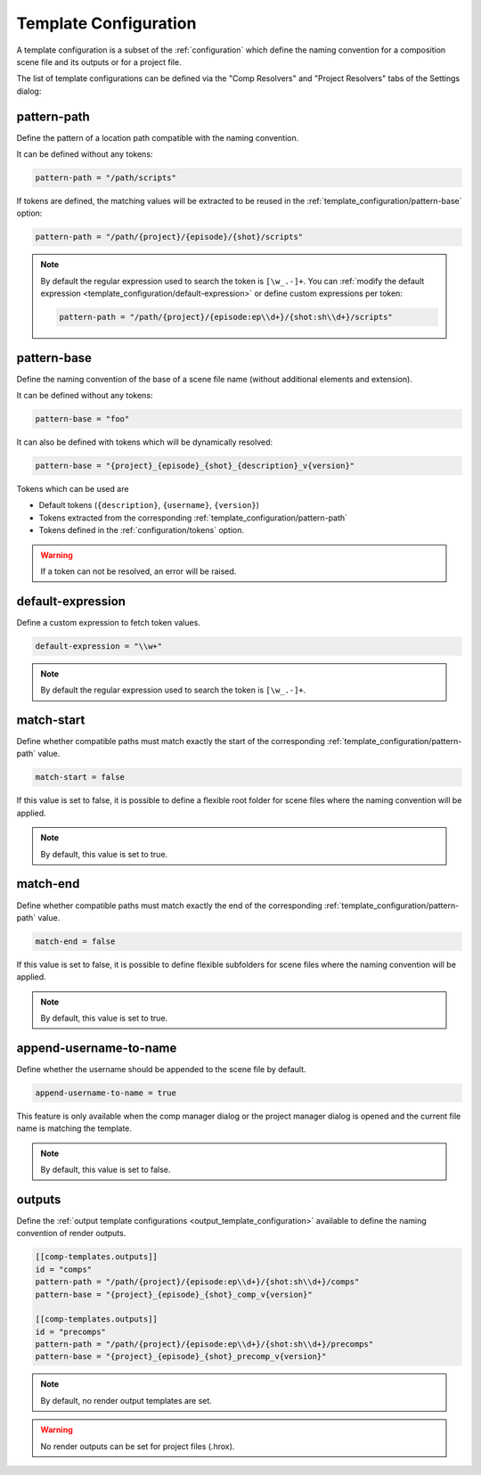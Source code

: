 .. _template_configuration:

**********************
Template Configuration
**********************

A template configuration is a subset of the :ref:`configuration` which
define the naming convention for a composition scene file and its outputs
or for a project file.

The list of template configurations can be defined via the "Comp Resolvers"
and "Project Resolvers" tabs of the Settings dialog:

.. image:: ./image/template-settings-dialog.png
    :alt: Template Settings Dialog

.. _template_configuration/pattern-path:

pattern-path
============

Define the pattern of a location path compatible with the
naming convention.

It can be defined without any tokens:

.. code-block:: toml

    pattern-path = "/path/scripts"

If tokens are defined, the matching values will be extracted to be reused
in the :ref:`template_configuration/pattern-base` option:

.. code-block:: toml

    pattern-path = "/path/{project}/{episode}/{shot}/scripts"

.. note::

    By default the regular expression used to search the token is ``[\w_.-]+``.
    You can :ref:`modify the default expression
    <template_configuration/default-expression>` or define custom
    expressions per token:

    .. code-block:: toml

        pattern-path = "/path/{project}/{episode:ep\\d+}/{shot:sh\\d+}/scripts"

.. _template_configuration/pattern-base:

pattern-base
============

Define the naming convention of the base of a scene file name (without
additional elements and extension).

It can be defined without any tokens:

.. code-block:: toml

    pattern-base = "foo"

It can also be defined with tokens which will be dynamically resolved:

.. code-block:: toml

    pattern-base = "{project}_{episode}_{shot}_{description}_v{version}"

Tokens which can be used are

* Default tokens (``{description}``, ``{username}``, ``{version}``)
* Tokens extracted from the corresponding :ref:`template_configuration/pattern-path`
* Tokens defined in the :ref:`configuration/tokens` option.

.. warning::

    If a token can not be resolved, an error will be raised.

.. _template_configuration/default-expression:

default-expression
==================

Define a custom expression to fetch token values.

.. code-block:: toml

    default-expression = "\\w+"

.. note::

    By default the regular expression used to search the token
    is ``[\w_.-]+``.

.. _template_configuration/match-start:

match-start
===========

Define whether compatible paths must match exactly the start of the
corresponding :ref:`template_configuration/pattern-path` value.

.. code-block:: toml

    match-start = false

If this value is set to false, it is possible to define a flexible
root folder for scene files where the naming convention will be applied.

.. note::

    By default, this value is set to true.

.. _template_configuration/match-end:

match-end
=========

Define whether compatible paths must match exactly the end of the
corresponding :ref:`template_configuration/pattern-path` value.

.. code-block:: toml

    match-end = false

If this value is set to false, it is possible to define flexible
subfolders for scene files where the naming convention will be applied.

.. note::

    By default, this value is set to true.

.. _template_configuration/append-username-to-name:

append-username-to-name
=======================

Define whether the username should be appended to the scene file by
default.

.. code-block:: toml

    append-username-to-name = true

This feature is only available when the comp manager dialog or the project
manager dialog is opened and the current file name is matching the template.

.. note::

    By default, this value is set to false.

.. _template_configuration/outputs:

outputs
=======

Define the :ref:`output template configurations <output_template_configuration>`
available to define the naming convention of render outputs.

.. code-block:: toml

    [[comp-templates.outputs]]
    id = "comps"
    pattern-path = "/path/{project}/{episode:ep\\d+}/{shot:sh\\d+}/comps"
    pattern-base = "{project}_{episode}_{shot}_comp_v{version}"

    [[comp-templates.outputs]]
    id = "precomps"
    pattern-path = "/path/{project}/{episode:ep\\d+}/{shot:sh\\d+}/precomps"
    pattern-base = "{project}_{episode}_{shot}_precomp_v{version}"

.. note::

    By default, no render output templates are set.

.. warning::

    No render outputs can be set for project files (.hrox).
